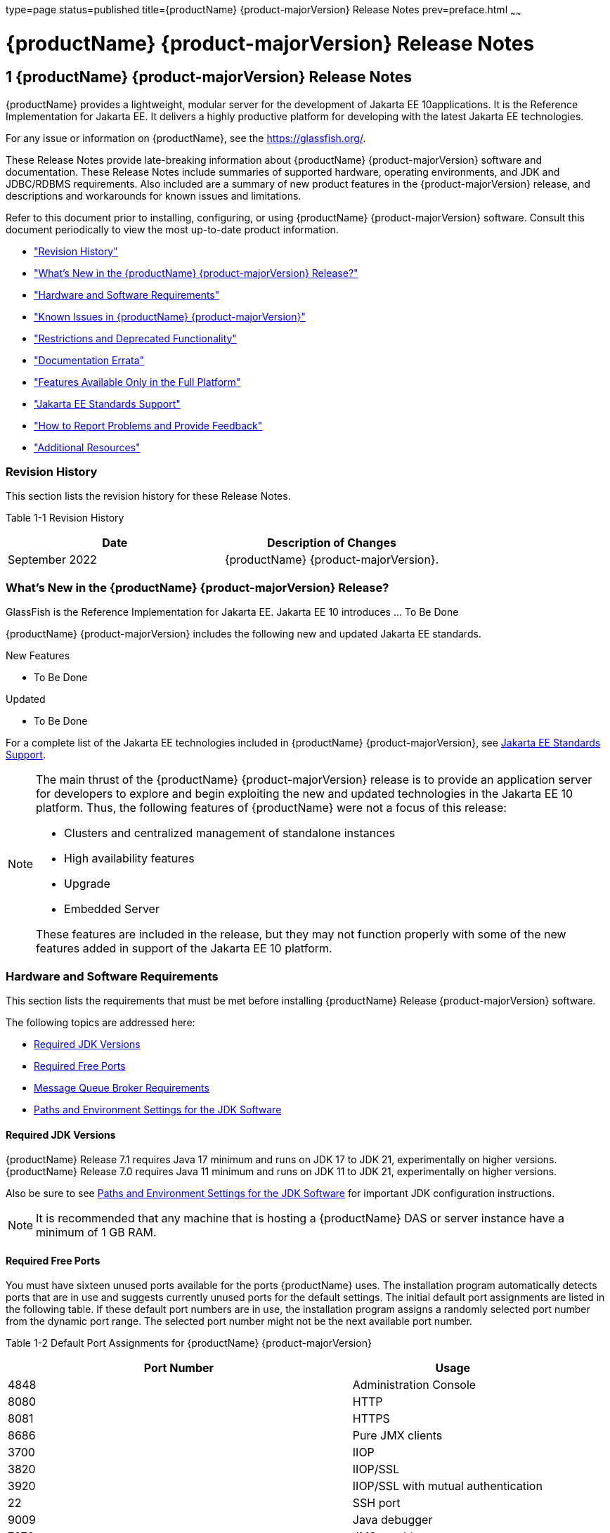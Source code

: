 type=page
status=published
title={productName} {product-majorVersion} Release Notes
prev=preface.html
~~~~~~

= {productName} {product-majorVersion} Release Notes

[[GSRLN]]
== 1 {productName} {product-majorVersion} Release Notes

{productName} provides a lightweight, modular server for the
development of Jakarta EE 10applications. It is the Reference
Implementation for Jakarta EE. It delivers a highly productive
platform for developing with the latest Jakarta EE technologies.

For any issue or information on {productName},
see the https://glassfish.org/.

These Release Notes provide late-breaking information about {productName} {product-majorVersion}
software and documentation. These Release Notes include
summaries of supported hardware, operating environments, and JDK and
JDBC/RDBMS requirements. Also included are a summary of new product
features in the {product-majorVersion} release, and descriptions and workarounds for known
issues and limitations.

Refer to this document prior to installing, configuring, or using
{productName} {product-majorVersion} software. Consult this document periodically to
view the most up-to-date product information.

* xref:#revision-history["Revision History"]
* xref:#whats-new-in-the-glassfish-server-release["What's New in the {productName} {product-majorVersion} Release?"]
* xref:#hardware-and-software-requirements["Hardware and Software Requirements"]
* xref:#GSRLN00253["Known Issues in {productName} {product-majorVersion}"]
* xref:#restrictions-and-deprecated-functionality["Restrictions and Deprecated Functionality"]
* xref:#documentation-errata["Documentation Errata"]
* xref:#features-available-only-in-the-full-platform["Features Available Only in the Full Platform"]
* xref:#java-ee-standards-support["Jakarta EE Standards Support"]
* xref:#how-to-report-problems-and-provide-feedback["How to Report Problems and Provide Feedback"]
* xref:#additional-resources["Additional Resources"]

[[revision-history]]

=== Revision History

This section lists the revision history for these Release Notes.

[[gabzd]]

Table 1-1 Revision History

[width="100%",options="header",]
|===
|Date |Description of Changes
|September 2022 |{productName} {product-majorVersion}.
|===


[[whats-new-in-the-glassfish-server-release]]

=== What's New in the {productName} {product-majorVersion} Release?

GlassFish is the Reference Implementation for Jakarta EE. Jakarta EE 10
introduces ... To Be Done

{productName} {product-majorVersion} includes the following new and updated Jakarta EE standards.

New Features

* To Be Done

Updated

* To Be Done

For a complete list of the Jakarta EE technologies included in {productName} {product-majorVersion},
see xref:#java-ee-standards-support[Jakarta EE Standards Support].


[NOTE]
====
The main thrust of the {productName} {product-majorVersion} release
is to provide an application server for developers to explore and begin
exploiting the new and updated technologies in the Jakarta EE 10 platform.
Thus, the following features of {productName} were not a focus of
this release:

* Clusters and centralized management of standalone instances
* High availability features
* Upgrade
* Embedded Server

These features are included in the release, but they may not function
properly with some of the new features added in support of the Jakarta EE 10 platform.
====

[[hardware-and-software-requirements]]

=== Hardware and Software Requirements

This section lists the requirements that must be met before installing
{productName} Release {product-majorVersion} software.

The following topics are addressed here:

* xref:#required-jdk-versions[Required JDK Versions]
* xref:#required-free-ports[Required Free Ports]
* xref:#message-queue-broker-requirements[Message Queue Broker Requirements]
* xref:#paths-and-environment-settings-for-the-jdk-software[Paths and Environment Settings for the JDK Software]

[[required-jdk-versions]]

==== Required JDK Versions

{productName} Release 7.1 requires Java 17 minimum and runs on JDK 17 to JDK 21, experimentally on higher versions.
{productName} Release 7.0 requires Java 11 minimum and runs on JDK 11 to JDK 21, experimentally on higher versions.

Also be sure to see xref:#paths-and-environment-settings-for-the-jdk-software[Paths and Environment Settings for the
JDK Software] for important JDK configuration instructions.

[NOTE]
====
It is recommended that any machine that is hosting a {productName}
DAS or server instance have a minimum of 1 GB RAM.
====

[[required-free-ports]]

==== Required Free Ports

You must have sixteen unused ports available for the ports {productName} uses. The installation program automatically detects ports that
are in use and suggests currently unused ports for the default settings.
The initial default port assignments are listed in the following table.
If these default port numbers are in use, the installation program
assigns a randomly selected port number from the dynamic port range. The
selected port number might not be the next available port number.

Table 1-2 Default Port Assignments for {productName} {product-majorVersion}

[width="100%",cols="63%,37%",options="header",]
|===
|Port Number |Usage
|4848 |Administration Console

|8080 |HTTP

|8081 |HTTPS

|8686 |Pure JMX clients

|3700 |IIOP

|3820 |IIOP/SSL

|3920 |IIOP/SSL with mutual authentication

|22 |SSH port

|9009 |Java debugger

|7676 |JMS provider

|Auto-generated from the operating system's dynamic port range |Message Queue TCP port

|Auto-generated from the operating system's dynamic port range |Message Queue Admin port

|9090 |GMS TCP start port

|9200 |GMS TCP end port

|Auto-generated between GMS TCP start and end ports |GMS listener port

|Auto generated between 2048 and 49151 |GMS multicast port
|===


In some situations, such as when multiple domains are running on a
single host, port conflicts can arise in the auto-generated ports used
by Message Queue and the GMS. To avoid these conflicts, you can
configure the JMS host and the GMS to use specific ports.

[[to-configure-specific-ports-for-a-jms-host]]

===== To Configure Specific Ports for a JMS Host

When you create a JMS Host, {productName} automatically selects ports
for the JMS provider (called the portmapper port in Message Queue
terminology), the Message Queue TCP port and the Message Queue admin
port.

To provide specific values for these ports, use the `--mqport` and
`--property` options when creating the JMS host:

[source]
----
asadmin> create-jms-host --mqhost hostName --mqport portNumber \
--mquser adminUser --mqpassword adminPassword --target glassfishTarget \
--property imq\\.jms\\.tcp\\.port=tcpPort:imq\\.admin\\.tcp\\.port=adminPort \
jms-host-name
----

`--mqport` `portNumber`::
  This option specifies the JMS provider port number.
`--property imq\\.jms\\.tcp\\.port=``tcpPort``:imq\\.admin\\.tcp\\.port=``adminPort`::
  The `imq.jms.tcp.port` and `imq.admin.tcp.port` properties specify the
  TCP port and the admin port numbers. The double backslashes (`\\`) are
  used in the `--properties` option to escape the dots in the property
  names.

[[to-configure-specific-gms-ports-for-a-cluster]]

===== To Configure Specific GMS Ports for a Cluster

When you create a cluster, {productName} automatically selects a port
for GMS multicast that does not conflict with the GMS multicast port of
any other cluster in the domain. Additionally, when you start a cluster,
the GMS automatically selects an available port in a specific range for
its TCP listener.

If two or more domains are running on the same host, configure the
clusters in the domains to ensure that no GMS port conflicts can arise
among the clusters. To avoid possible port conflicts, use the
`--multicast` and `--properties` options when creating the cluster:

[source]
----
asadmin> create-cluster --multicastport multicast-port \
--properties GMS_TCPSTARTPORT=start-port:GMS_TCPENDPORT=end-port \
cluster-name
----

`--multicastport` `multicast-port`::
  This option specifies the port number for the GMS to use for UDP
  multicast.
`--properties GMS_TCPSTARTPORT=``start-port``:GMS_TCPENDPORT=``end-port`::
  The `GMS_TCPSTARTPORT` and `GMS_TCPENDPORT` properties specify the
  range of port numbers the GMS is to use when selecting an available
  port for its TCP listener.
+

[NOTE]
====
Though you can create a cluster, there is no support for
configuration, as this has not been tested.
====

[[message-queue-broker-requirements]]

==== Message Queue Broker Requirements

{productName} {product-majorVersion} is now bundled with Message Queue (MQ) Broker
5.1.1. Refer to the
https://github.com/eclipse-ee4j/glassfishdoc/5.1/mq-release-notes.pdf[`Open Message Queue Release Notes`]
for complete information about MQ Broker requirements.

[[paths-and-environment-settings-for-the-jdk-software]]

==== Paths and Environment Settings for the JDK Software

Ensure that your JDK configuration settings on all local and remote
{productName} hosts adhere to the guidelines listed below. Failure to
adhere to these guidelines can cause various problems that may be
difficult to trace.

The following topics are addressed here:

* xref:#use-the-jdk-binaries[Use the JDK Binaries]
* xref:#set-the-java_home-environment-variable[Set the `JAVA_HOME` Environment Variable]
* xref:#set-other-environment-variables-as-necessary[Set Other Environment Variables As Necessary]

[[use-the-jdk-binaries]]

===== Use the JDK Binaries

The following binary files that are used with {productName} must come
from the JDK software, not the Java Runtime Environment (JRE) software:

* `java`
* `keytool`

To meet this requirement, ensure that the `bin` directory for the JDK
software precedes the `bin` directory for the JRE software in your path.

[[set-the-java_home-environment-variable]]

===== Set the `JAVA_HOME` Environment Variable

Before performing any {productName} installation or configuration
procedures, set the `JAVA_HOME` environment variable on the {productName} host machine to point to the correct Java version. Also be sure
to add the `JAVA_HOME/bin` directory to the `PATH` variable for your
environment. The `JAVA_HOME` variable must be set on all local and
remote {productName} hosts.

[[set-other-environment-variables-as-necessary]]

===== Set Other Environment Variables As Necessary

All remote `asadmin` subcommands require the correct version of Java to
be available on the affected remote machine. For example, when creating
a cluster or server instance on a remote machine, the remote machine
uses its local default Java installation, not the Java installation that
is on the DAS. Errors will therefore occur if the remote machine uses
the wrong Java version.

Depending on the remote subcommand, the errors may not occur when the
subcommand is executed, but may occur later, when interacting with a
configuration or resource created or modified by the subcommand. For
example, when creating a clustered server instance on a remote machine,
the error may only first appear when you attempt to deploy an
application on that server instance.

This issue is more likely to be encountered when {productName} is
installed on the remote server by means of a ZIP file package as you do
not have the option to specifically choose your Java version while
unzipping a ZIP file.

Depending on what shell is invoked via SSH on the remote host, the
`JAVA_HOME` and `PATH` environment variables may need to be explicitly
set in `.bashrc`, `.cshrc`, or some other shell configuration file. This
configuration file may differ from the one that is used when you log in
to the machine, such as `.profile`.

Alternatively, you can specifically set the Java path with the `AS_JAVA`
property in the in the as-install``/config/asenv.conf`` file.

[[GSRLN00253]][[known-issues-in-glassfish-server-5.1]]

=== Known Issues in {productName} {product-majorVersion}

This section describes known issues and any available workarounds for
{productName} {product-majorVersion} software.

The following topics are addressed here:

* xref:#jaxb-and-jax-ws-no-longer-part-of-java-ee-platform[JAXB and JAX-WS no longer part of Jakarta EE platform]
* xref:#resource-validation-property-is-enabled-in-the-jvm-option-for-deployment[Resource validation property is enabled in the JVM option for deployment]
* xref:#update-tool-and-pkg-command-no-longer-part-of-glassfish-server[Update Tool and pkg Command no longer part of {productName}]
* xref:#java-db-has-been-replaced-by-apache-derby[Java DB has been replaced by Apache Derby]

[[jaxb-and-jax-ws-no-longer-part-of-java-ee-platform]]

==== JAXB and JAX-WS no longer part of Jakarta EE platform

===== Description

Jakarta XML Binding (previous JAXB) and Jakarta XML Web Services (previouly JAX-WS)
are part of Jakarta EE platform, but as optional technologies. However,
the jars are packaged in GlassFish.

[NOTE]
====
These jars are present only in the full profile of GlassFish and
not part of web profile.
====

[[workaround]]

===== Workaround

None

[[resource-validation-property-is-enabled-in-the-jvm-option-for-deployment]]

==== Resource validation property is enabled in the JVM option for deployment

===== Description

A new JVM option for deployment - deployment.resource.validation is
introduced in {productName} {product-majorVersion}. This property is set to True by
default so that each resource is validated during deployment time. This
ensures that all resources are created beforehand. This property is
applicable for administration server as well as instances when clusters
are involved.


[NOTE]
====
However, for deployment of applications containing embedded resource
adapter, a connector resource is created after deployment. For the
deployment of such applications to succeed, the server(s) must be
started with this property set to false. For more information on JVM
deployment options see
https://github.com/eclipse-ee4j/glassfishdoc/5.1/administration-guide.pdf#G11.998994[`Administering JVM Options.`]
====


[[workaround-1]]

===== Workaround

In case you do not want the resource validation to take place during the
deployment, you can set this property value to False.

[[update-tool-and-pkg-command-no-longer-part-of-glassfish-server]]

==== Update Tool and pkg Command no longer part of {productName}

===== Description

In previous releases, you could update your {productName} software
using the pkg command and the Update tool. Since the recent release of
{productName} does not require the use of these features, they have
been removed from the {productName} installation.

[[workaround-2]]

===== Workaround

No workaround.

[[java-db-has-been-replaced-by-apache-derby]]

==== Java DB has been replaced by Apache Derby

===== Description

In the previous releases, Java DB was used as the database for {productName}s. With the release of {productName} {product-majorVersion}, Apache Derby
10.13.1.1 has replaced Java DB as the database for {productName}s.

[[workaround-3]]

===== Workaround

No workaround.

[[restrictions-and-deprecated-functionality]]

=== Restrictions and Deprecated Functionality

This section describes restrictions and deprecated functionality in
{productName} {product-majorVersion}.

The following topics are addressed here:

* xref:#asadmin-subcommands[`asadmin` Subcommands]
* <<deprecated-unsupported-and-obsolete-options, Deprecated, Unsupported, and Obsolete Options>>
* <<Applications That Use Apache Derby>>
* <<No Support for Client VM on Windows AMD64>>
* <<Metro Reliable Messaging in `InOrder` Delivery Mode>>

[[asadmin-subcommands]]
==== `asadmin` Subcommands

In {productName} {product-majorVersion}, it is recommended that utility options of the
`asadmin` command precede the subcommand. Utility options are options
that control the behavior of the `asadmin` utility, as distinguished
from subcommand options. Use of the following options after the
subcommand is deprecated.

* `--host`
* `--port`
* `--user`
* `--passwordfile`
* `--terse`
* `--secure`
* `--echo`
* `--interactive`

[[deprecated-unsupported-and-obsolete-options]]
==== Deprecated, Unsupported, and Obsolete Options

Options in xref:#gaeki[Table 1-3] are deprecated or no longer supported,
or are obsolete and are ignored.

[[gaeki]]

Table 1-3 Deprecated, Unsupported, and Obsolete Options for `asadmin`
and Subcommands

[width="100%",cols="33%,67%",options="header",]
|===
|Option |Affected Subcommands
|`--acceptlang` |Unsupported for the `create-virtual-server` subcommand.

|`--acls` |Unsupported for the `create-virtual-server` subcommand.

|`--adminpassword` |Unsupported for all relevant subcommands. Use
`--passwordfile` instead.

|`--autoapplyenabled` |Obsolete for the `create-http-lb` subcommand.

|`--autohadb` |Obsolete for the `create-cluster` subcommand.

|`--autohadboverride` |Obsolete for the `start-cluster` subcommand and
the `stop-cluster` subcommand

|`--blockingenabled` |Unsupported for the `create-http-listener` subcommand.

|`--configfile` |Unsupported for the `create-virtual-server` subcommand.

|`--defaultobj` |Unsupported for the `create-virtual-server` subcommand.

|`--defaultvs` |Deprecated for the `create-http-listener` subcommand.
Use `--default-virtual-server` instead.

|`--description` |Obsolete for the `restore-domain` subcommand.

|`--devicesize` |Obsolete for the `create-cluster` subcommand.

|`--haadminpassword` |Obsolete for the `create-cluster` subcommand.

|`--haadminpasswordfile` |Obsolete for the `create-cluster` subcommand.

|`--haagentport` |Obsolete for the `create-cluster` subcommand.

|`--haproperty` |Obsolete for the `create-cluster` subcommand.

|`--hosts` |Obsolete for the `create-cluster` subcommand.

|`--ignoreDescriptorItem` |Replaced by the all lowercase option
`--ignoredescriptoritem` in the `set-web-context-param` subcommand and
the `set-web-env-entry` subcommand.

|`--mime` |Unsupported for the `create-virtual-server` subcommand.

|`--password` |Unsupported for all remote subcommands. Use
`--passwordfile` instead.

|`--path` |Unsupported for the `create-domain` subcommand. Use
`--domaindir` instead.

|`--portbase` |Obsolete only for the `create-cluster` subcommand. This
option is still valid in other subcommands such as `create-domain`,
`create-instance`, and `create-local-instance`.

|`--resourcetype` |Unsupported for all relevant subcommands. Use
`--restype` instead.

|`--retrievefile` |Obsolete for the `export-http-lb-config` subcommand.

|`--setenv` |Obsolete for the `start-instance` subcommand.

|`--target` a|
Obsolete only for the following subcommands:

* `create-connector-connection-pool`
* `create-resource-adapter-config`
* `delete-connector-connection-pool`
* `delete-connector-security-map`
* `delete-jdbc-connection-pool`
* `delete-resource-ref`

Replaced by an operand in the `list-custom-resources` subcommand and the
`list-jndi-entries` subcommand.
|===


[[applications-that-use-apache-derby]]

==== Applications That Use Apache Derby

The directory location of Apache Derby in {productName} {product-majorVersion} has
changed from its location in previous installations. Suppose that you
have deployed applications that use Apache Derby databases in your
previous server installation, and you upgrade your existing installation
to {productName} {product-majorVersion}. If you run the `asadmin start-database` command
and successfully start Apache Derby, you could run into problems while
trying to run applications that were deployed on your previous server
installation.

To solve this problem, you can copy the `databases` directory from your
previous installation to as-install``/databases``. Make sure the database
is not running when you do this.

Alternatively, you can perform these steps:

1. Use the `asadmin start-database` command with the `--dbhome` option
pointing to the `databases` directory in the older version of Apache
Derby. For example:
+
[source]
----
asadmin start-database --dbhome c:\glassfish\databases
----
2. After upgrade, start {productName} {product-majorVersion}.

[[no-support-for-client-vm-on-windows-amd64]]

==== No Support for Client VM on Windows AMD64

By default, the {productName} DAS uses the Client VM to achieve best
startup and deployment performance. If you are using Windows AMD64, edit
the `domain.xml` file to remove the line
`<jvm-options>-client<jvm-options>`. In this case, JVM ergonomics
chooses the appropriate kind of VM for the given platform. Note that
server instances use the Server VM by default.

[[metro-reliable-messaging-in-inorder-delivery-mode]]

==== Metro Reliable Messaging in `InOrder` Delivery Mode

The Metro Reliable Messaging in `InOrder` Delivery mode has not been
tested for high availability in {productName} {product-majorVersion}. The feature may
work, but it has not been formally tested and is therefore not a
supported feature.

[[no-support-for-kerberos-on-aix]]

==== No Support for Kerberos on AIX

{productName} {product-majorVersion} does not support Kerberos on the AIX platform.

For the complete report about this issue, see
https://github.com/javaee/glassfish/issues/16728[`Issue-16728`]

[[documentation-errata]]

=== Documentation Errata

This section describes documentation errata.

* xref:#upgrading-to-oracle-glassfish-server-is-not-necessary[Upgrading to {productName} Is Not Necessary]

[[upgrading-to-oracle-glassfish-server-is-not-necessary]]

==== Upgrading to {productName} Is Not Necessary

The {productName} Administration Guide discusses
upgrading {productName} to {productName}. {productName} 4.x is only an open source release, so this
upgrade is not necessary.


[NOTE]
====
Upgrading may not work for {productName} {product-majorVersion}
====


[[features-available-only-in-the-full-platform]]

=== Features Available Only in the Full Platform

The following features of {productName} {product-majorVersion} are available only in the
Full Platform:

* EJB features that make up the full EJB 3.2 API, such as remote EJB
components, message-driven beans, web service EJB endpoints, and the EJB
Timer Service
+
The EJB 3.2 Lite specification is supported in the Web Profile. This
specification allows enterprise beans within web applications and
includes support for local stateless session beans, stateful session
beans, and singleton session beans.
* Application Client Container
* JMS resources
* Web services
+
In the Web Profile, a servlet or EJB component cannot be a web service
endpoint. The `sun-web.xml` and `sun-ejb-jar.xml` elements that are
related to web services are ignored.
* Message security
* Jakarta Mail resources

Connector modules that use only outbound communication features and
work-management that does not involve inbound communication features are
supported in the Web Profile. Other connector features are supported
only in the {productName} {product-majorVersion} full platform.

[[java-ee-standards-support]]

=== Jakarta EE Standards Support

xref:#gjxcp[Table 1-4] lists the Jakarta EE standards implemented in
{productName} {product-majorVersion}. The table also indicates the distributions in
which the implementation of a standard is available.

* X indicates that the implementation is available in the distribution.
* - indicates that the implementation is not available in the
distribution.

[[gjxcp]]

Table 1-4 Jakarta EE Standards Implementations in {productName} {product-majorVersion}

[width="100%",cols="<48%,<10%,<10%,<10%",options="header",]
|===
|Jakarta EE Standard |Version |{productName} {product-majorVersion} Full Platform |{productName} {product-majorVersion} Web Profile

|https://jakarta.ee/specifications/platform/10/[Jakarta EE Specification]
|{jakartaee}
|X
|X

|https://jakarta.ee/specifications/activation/[Activation]
|2.1
|X
|-

|https://jakarta.ee/specifications/security/[Security]
|{jakarta-security-api-version}
|X
|X

|https://jakarta.ee/specifications/batch/[Batch]
|2.1
|X
|-

|https://jakarta.ee/specifications/concurrency/[Concurrency]
|3.0
|X
|-

|https://jakarta.ee/specifications/jsonp/[JSON Processing]
|{jakarta-jsonp-api-version}
|X
|X

|https://jakarta.ee/specifications/jsonb/[JSON Binding]
|{jakarta-json-bind-api-version}
|X
|X

|https://jakarta.ee/specifications/websocket/[WebSocket]
|2.1
|X
|X

|https://jakarta.ee/specifications/websocket/[Servlet]
|{jakarta-servlet-api-version}
|X
|X

|https://jakarta.ee/specifications/pages/[Server Pages]
|{jakarta-pages-api-version}
|X
|X

|https://jakarta.ee/specifications/expression-language/[Expression Language]
|{jakarta-el-api-version}
|X
|X

|https://jakarta.ee/specifications/debugging/[Debugging Support for Other Languages]
|2.0
|X
|X

|https://jakarta.ee/specifications/tags/[Standard Tag Library]
|{jstl-api-version}
|X
|X

|https://jakarta.ee/specifications/mvc/[MVC]
|2.1
|X
|X

|https://jakarta.ee/specifications/faces/[Java Server Faces]
|{jakarta-faces-api-version}
|X
|X

|https://jakarta.ee/specifications/annotations/[Annotations]
|{jakarta-annotation-api-version}
|X
|X

|https://jakarta.ee/specifications/transactions/[Transactions]
|{jakarta-transaction-api-version}
|X
|X

|https://jakarta.ee/specifications/persistence/[Persistence]
|{jakarta.persistence-api.version}
|X
|X

|https://jakarta.ee/specifications/managedbeans/[Managed Beans]
|2.1
|X
|X

|https://jakarta.ee/specifications/interceptors/[Interceptors]
|{jakarta-interceptor-api-version}
|X
|X

|https://jakarta.ee/specifications/dependency-injection/[Dependency Injection]
|2.0
|X
|X

|https://jakarta.ee/specifications/cdi/[Contexts and Dependency Injection]
|{jakarta-inject-api-version}
|X
|X

|https://jakarta.ee/specifications/persistence/[Enterprise Beans]
|{jakarta-ejb-api-version}
|X
|-

|https://jakarta.ee/specifications/restful-ws/[RESTful Web Services]
|{jakarta-rest-api-version}
|X
|X

|https://jakarta.ee/specifications/bean-validation/[Bean Validation]
|{jakarta-validation-api-version}
|X
|X

|https://jakarta.ee/specifications/connectors/[Connectors]
|{jakarta.resource-api.version}
|X
|X^*^

|https://jakarta.ee/specifications/xml-web-services/[XML Web Services]
|{jakarta.xml.ws-api.version}
|X
|-

|https://jakarta.ee/specifications/soap-attachments/[SOAP With Attachements]
|3.0
|X
|-

|https://jakarta.ee/specifications/xml-binding/[XML Binding]
|{jakarta-jaxb-impl-version}
|X
|-

|https://jakarta.ee/specifications/enterprise-ws/[Enterprise Web Services]
|2.0
|X
|-

|https://jakarta.ee/specifications/web-services-metadata/[Web Services Metadata]
|3.0
|X
|-

|https://jakarta.ee/specifications/messaging/[Messaging]
|{jakarta-messaging-api-version}
|X
|-

|https://jakarta.ee/specifications/mail/[Mail]
|{jakarta-mail-api-version}
|X
|-

|https://jakarta.ee/specifications/authentication/[Authentication]
|{jakarta-authentication-api-version}
|X
|X

|https://jakarta.ee/specifications/authorization/[Authorization]
|{jakarta-authorization-api-version}
|X
|-

|https://jakarta.ee/specifications/deployment/[Deployment]
|1.7
|X
|-

|https://jakarta.ee/specifications/management/[Management]
|1.1
|X
|-

|https://jakarta.ee/specifications/xml-rpc/[XML RPC]
|1.1
|X
|-

|https://jakarta.ee/specifications/xml-registries/[XML Registries]
|1.0
|X
|-
|===

^*^ Standalone Connector 1.7 Container only.

Building on these standards, {productName} {product-majorVersion} provides a number of
extensions, including the following:

* Ajax (asynchronous JavaScript and XML): Retrieves and displays new
  data for a portion of a web page without affecting the rest of the page.
* Metro: A web services stack that implements Java Architecture for XML
  Binding (JAXB) and Java APIs for XML Web Services 2.3 (JAX-WS 2.3).
* Grizzly: A framework for building scalable and robust servers using
  New I/O (NIO) APIs, which make scaling to thousands of users possible.
  The ability to embed components that support HTTP, Bayeux Protocol, Java
  Servlet API, and Comet is provided.

[[how-to-report-problems-and-provide-feedback]]

=== How to Report Problems and Provide Feedback

If you have problems with {productName} {product-majorVersion}, provide feedback through
one of the following mechanisms:

* https://glassfish.org/CONTRIBUTING.html[{productName} Community]
  (`https://glassfish.org/CONTRIBUTING.html`) — A variety of {productName}
  community for various interests and feedback

  * https://accounts.eclipse.org/mailing-list/glassfish-dev[{productName} Mailing List]
    (`https://accounts.eclipse.org/mailing-list/glassfish-dev`) — Subscribe to Mailing List: glassfish-dev

* https://github.com/eclipse-ee4j/glassfish/issues[GlassFish Issue tracker]
  (`https://github.com/eclipse-ee4j/glassfish/issues`) — {productName}
  project dashboards and issue tracking database

[[additional-resources]]

=== Additional Resources

Useful information can be found at the following locations:

* https://glassfish.org/CONTRIBUTING.html[{productName} Community]
(`https://glassfish.org/CONTRIBUTING.html`)

* https://glassfish.org[{productName} page]
(`https://glassfish.org`)

* https://projects.eclipse.org/projects/ee4j.glassfish[Eclipse project page]
(`https://projects.eclipse.org/projects/ee4j.glassfish`)


